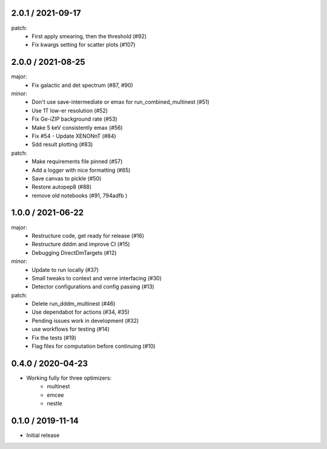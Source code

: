 .. :changelog:

2.0.1 / 2021-09-17
------------------
patch:
 - First apply smearing, then the threshold (#92)
 - Fix kwargs setting for scatter plots (#107)

2.0.0 / 2021-08-25
------------------
major:
 - Fix galactic and det spectrum (#87, #90)

minor:
 - Don't use save-intermediate or emax for run_combined_multinest (#51)
 -  Use 1T low-er resolution (#52)
 - Fix Ge-iZIP background rate (#53)
 - Make 5 keV consistently emax (#56)
 - Fix #54 - Update XENONnT (#84)
 - Sdd result plotting (#83)

patch:
 - Make requirements file pinned (#57)
 - Add a logger with nice formatting (#85)
 - Save canvas to pickle (#50)
 - Restore autopep8 (#88)
 - remove old notebooks (#91, 794adfb )


1.0.0 / 2021-06-22
------------------
major:
 - Restructure code, get ready for release (#16)
 - Restructure dddm and improve CI (#15)
 - Debugging DirectDmTargets (#12)

minor:
 - Update to run locally (#37)
 - Small tweaks to context and verne interfacing (#30)
 - Detector configurations and config passing (#13)

patch:
 - Delete run_dddm_multinest (#46)
 - Use dependabot for actions (#34, #35)
 - Pending issues work in development (#32)
 - use workflows for testing (#14)
 - Fix the tests (#19)
 - Flag files for computation before continuing (#10)

0.4.0 / 2020-04-23
------------------
- Working fully for three optimizers:
    - multinest
    - emcee
    - nestle

0.1.0 / 2019-11-14
------------------
- Initial release
